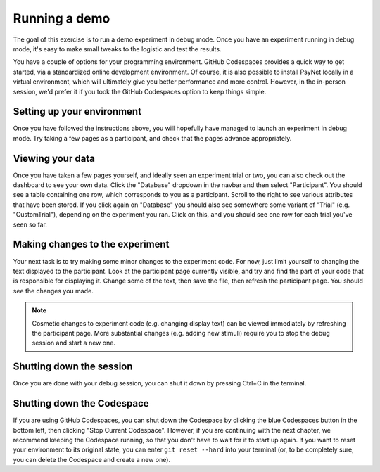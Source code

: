 Running a demo
==============

The goal of this exercise is to run a demo experiment in debug mode.
Once you have an experiment running in debug mode, it's easy to make small tweaks to the logistic
and test the results.

You have a couple of options for your programming environment.
GitHub Codespaces provides a quick way to get started,
via a standardized online development environment.
Of course, it is also possible to install PsyNet locally in a virtual environment,
which will ultimately give you better performance and more control.
However, in the in-person session, we'd prefer it if you took the GitHub Codespaces option
to keep things simple.


Setting up your environment
---------------------------

.. tab-set::

    .. tab-item:: GitHub Codespaces

        Open the accompanying repository in `GitHub <https://github.com/pmcharrison/psynet-tutorial-ismir-2025>`_.
        Click the green "Code" button, click "Codespaces", and then click "Create codespace on main".
        Optionally, we recommend clicking the "Install Codespaces" button to the right of your URL bar,
        which will make your Codespace pop out as a separate window.
        You will then have to wait a few minutes for the codespace to start up;
        you can check the progress by clicking the "Building codespaces" text in the bottom right.
        You can tell that the codespace is ready once you see a message that says "Your Codespace is ready!".

        .. note::

            GitHub Codespaces configuration options are stored in the ``.devcontainer/`` directory.

        Once the codespace is ready, choose an experiment you want to run from the ``demos/`` directory.
        Let's say we want to run the simple-rating experiment. We can do this as follows:

        .. code-block:: bash

            cd demos/pipelines/01-simple-rating  # Change to the experiment directory
            psynet debug local  # Launch the experiment in debug mode

        .. note::

            ``cd`` is the command for changing directories.
            Whenever we write a ``cd`` command in this tutorial, we assume you are starting from the root workspace directory, i.e.
            ``/workspaces/psynet-tutorial-ismir-2025``.
            If you are not already in this directory, you can change to it with ``cd /workspaces/psynet-tutorial-ismir-2025``.

        Wait a few moments, and you should see a popup asking "Do you want Code to open the external website?"
        Click "Configure Trusted Domains", and click "Trust all domains (disable link protection)".
        You should see a page containing a link to the experiment dashboard.
        Click this link, then enter 'admin' as both username and password, then press OK.
        Click the "Development" tab, then click "New participant":
        this will open a new browser window containing the participant interface.

    .. tab-item:: Local environment

        Start by cloning the repository to your local machine.

        .. code-block:: bash

            git clone https://github.com/pmcharrison/psynet-tutorial-ismir-2025.git
            cd psynet-tutorial-ismir-2025

        Then, create a virtual environment and install the dependencies.

        .. code-block:: bash

            python -m venv venv
            source venv/bin/activate
            pip install -r requirements.txt -c constraints.txt

        Install the Heroku CLI:

        .. code-block:: bash

            curl https://cli-assets.heroku.com/install.sh | sh

        Install `Docker <https://docs.docker.com/get-docker/>`_ (if you haven't got it already).

        Start PostgreSQL and Redis via Docker:

        .. code-block:: bash

            dallinger docker start-services

        Then, choose an experiment you want to run from the ``demos/`` directory.
        Let's say we want to run the simple-rating experiment. We can do this as follows:

        .. code-block:: bash

            cd demos/pipelines/01-simple-rating  # Change to the experiment directory
            psynet debug local  # Launch the experiment in debug mode

        ``psynet debug local`` runs on port 5000, which may be occupied already if you are using
        a Mac with AirPlay enabled. If you see an error about the port being occupied,
        you can add ``port = 5001`` (or another port of your choice) to your experiment's ``config.txt`` file
        and try again.

        If everything works successfully, a couple of browser windows should open, one containing the experiment dashboard,
        and the other containing the participant interface.
        If this doesn't happen, check the terminal output for any errors.

Once you have followed the instructions above, you will hopefully have managed to launch an experiment in debug mode.
Try taking a few pages as a participant, and check that the pages advance appropriately.

Viewing your data
-----------------

Once you have taken a few pages yourself, and ideally seen an experiment trial or two,
you can also check out the dashboard to see your own data.
Click the "Database" dropdown in the navbar and then select "Participant".
You should see a table containing one row, which corresponds to you as a participant.
Scroll to the right to see various attributes that have been stored.
If you click again on "Database" you should also see somewhere some variant of "Trial"
(e.g. "CustomTrial"), depending on the experiment you ran.
Click on this, and you should see one row for each trial you've seen so far.

Making changes to the experiment
--------------------------------

Your next task is to try making some minor changes to the experiment code.
For now, just limit yourself to changing the text displayed to the participant.
Look at the participant page currently visible, and try and find the part of your code
that is responsible for displaying it.
Change some of the text, then save the file, then refresh the participant page.
You should see the changes you made.

.. note::

    Cosmetic changes to experiment code (e.g. changing display text) can be viewed
    immediately by refreshing the participant page.
    More substantial changes (e.g. adding new stimuli) require you to stop the debug session
    and start a new one.

Shutting down the session
-------------------------

Once you are done with your debug session, you can shut it down by pressing Ctrl+C in the terminal.

Shutting down the Codespace
---------------------------

If you are using GitHub Codespaces, you can shut down the Codespace by clicking the blue Codespaces button in the bottom left,
then clicking "Stop Current Codespace". However, if you are continuing with the next chapter,
we recommend keeping the Codespace running, so that you don't have to wait for it to start up again.
If you want to reset your environment to its original state, you can enter ``git reset --hard`` into your terminal
(or, to be completely sure, you can delete the Codespace and create a new one).


